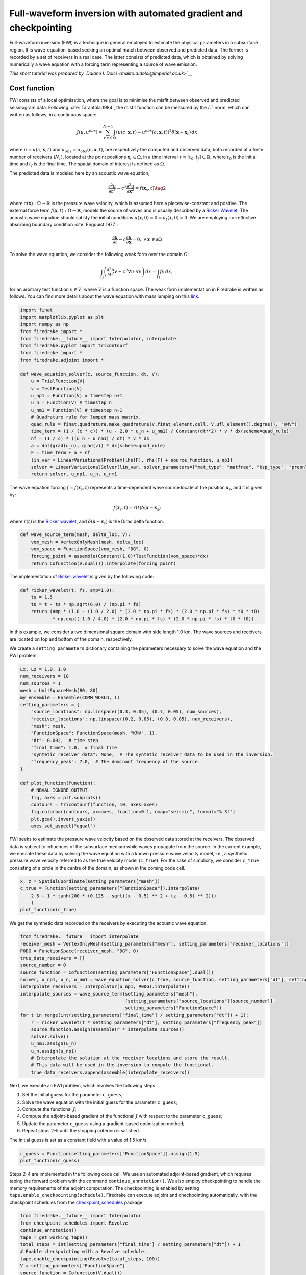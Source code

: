 Full-waveform inversion with automated gradient and checkpointing
=================================================================

Full-waveform inversion (FWI) is a technique in general employed to
estimate the physical parameters in a subsurface region. It is
wave-equation-based seeking an optimal match between observed and
predicted data. The former is recorded by a set of receivers in a real
case. The latter consists of predicted data, which is obtained by
solving numerically a wave equation with a forcing term representing a
source of wave emission.

*This short tutorial was prepared by `Daiane I. Dolci <mailto:d.dolci@imperial.ac.uk>`__*


Cost function
-------------

FWI consists of a local optimisation, where the goal is to minimise the
misfit between observed and predicted seismogram data. Following
:cite:`Tarantola:1984`, the misfit function can be measured by the
:math:`L^2` norm, which can written as follows, in a continuous space:

.. math::


       J(u, u^{obs}) = \sum_{r=0}^{N-1} \int_\Omega \left(u(c,\mathbf{x},t)- u^{obs}(c, \mathbf{x},t)\right)^2 \delta(\mathbf{x} - \mathbf{x}_r) \, dx

where :math:`u = u(c, \mathbf{x},t)` and
:math:`u_{obs} = u_{obs}(c,\mathbf{x},t)`, are respectively the computed
and observed data, both recorded at a finite number of receivers
(:math:`N_r`), located at the point positions
:math:`\mathbf{x}_r \in \Omega`, in a time interval
:math:`\tau\equiv[t_0, t_f]\subset \mathbb{R}`, where :math:`t_0` is the
initial time and :math:`t_f` is the final time. The spatial domain of
interest is defined as :math:`\Omega`.

The predicted data is modeled here by an acoustic wave equation,

.. math::


       \frac{\partial^2 u}{\partial t^2}- c^2\frac{\partial^2 u}{\partial \mathbf{x}^2} = f(\mathbf{x}_s,t) \tag{2}

where :math:`c(\mathbf{x}):\Omega\rightarrow \mathbb{R}` is the pressure
wave velocity, which is assumed here a piecewise-constant and positive.
The external force term
:math:`f(\mathbf{x},t):\Omega\rightarrow \mathbb{R}`, models the source
of waves and is usually described by a `Ricker
Wavelet <https://wiki.seg.org/wiki/Dictionary:Ricker_wavelet>`__. The
acoustic wave equation should satisfy the initial conditions
:math:`u(\mathbf{x}, 0) = 0 = u_t(\mathbf{x}, 0) = 0`. We are employing
no-reflective absorbing boundary condition :cite:`Engquist:1977`:

.. math::  \frac{\partial u}{\partial t}- c\frac{\partial u}{\partial \mathbf{x}} = 0, \, \, \forall \mathbf{x} \, \in \partial \Omega 

To solve the wave equation, we consider the following weak form over the
domain :math:`\Omega`:

.. math::


       \int_{\Omega} \left(\frac{\partial^2 u}{\partial t^2}v + c^2\nabla u \cdot \nabla v\right) \, dx = \int_{\Omega} f v \, dx,

for an arbitrary test function :math:`v\in V`, where :math:`V` is a
function space. The weak form implementation in Firedrake is written as
follows. You can find more details about the wave equation with mass lumping on this
`link <https://www.firedrakeproject.org/demos/higher_order_mass_lumping.py.html>`__.

.. code:: ipython3

    import finat
    import matplotlib.pyplot as plt
    import numpy as np
    from firedrake import *
    from firedrake.__future__ import Interpolator, interpolate
    from firedrake.pyplot import tricontourf
    from firedrake import *
    from firedrake.adjoint import *
    
    def wave_equation_solver(c, source_function, dt, V):
        u = TrialFunction(V)
        v = TestFunction(V)
        u_np1 = Function(V) # timestep n+1
        u_n = Function(V) # timestep n
        u_nm1 = Function(V) # timestep n-1
        # Quadrature rule for lumped mass matrix.
        quad_rule = finat.quadrature.make_quadrature(V.finat_element.cell, V.ufl_element().degree(), "KMV")
        time_term = (1 / (c * c)) * (u - 2.0 * u_n + u_nm1) / Constant(dt**2) * v * dx(scheme=quad_rule)
        nf = (1 / c) * ((u_n - u_nm1) / dt) * v * ds
        a = dot(grad(u_n), grad(v)) * dx(scheme=quad_rule)
        F = time_term + a + nf
        lin_var = LinearVariationalProblem(lhs(F), rhs(F) + source_function, u_np1)
        solver = LinearVariationalSolver(lin_var, solver_parameters={"mat_type": "matfree", "ksp_type": "preonly", "pc_type": "jacobi"})
        return solver, u_np1, u_n, u_nm1

The wave equation forcing :math:`f = f(\mathbf{x}_s, t)` represents a
time-dependent wave source locate at the position :math:`\mathbf{x}_s`,
and it is given by:

.. math::


       f(\mathbf{x}_s,t) = r(t) \delta(\mathbf{x} - \mathbf{x}_s)

where :math:`r(t)` is the `Ricker
wavelet <https://wiki.seg.org/wiki/Dictionary:Ricker_wavelet>`__, and
:math:`\delta(\mathbf{x} - \mathbf{x}_s)` is the Dirac delta function.

.. code:: ipython3

    def wave_source_term(mesh, delta_loc, V):
        vom_mesh = VertexOnlyMesh(mesh, delta_loc)
        vom_space = FunctionSpace(vom_mesh, "DG", 0)
        forcing_point = assemble(Constant(1.0)*TestFunction(vom_space)*dx)
        return Cofunction(V.dual()).interpolate(forcing_point)

The implementation of `Ricker
wavelet <https://wiki.seg.org/wiki/Dictionary:Ricker_wavelet>`__ is
given by the following code:

.. code:: ipython3

    def ricker_wavelet(t, fs, amp=1.0):
        ts = 1.5
        t0 = t - ts * np.sqrt(6.0) / (np.pi * fs)
        return (amp * (1.0 - (1.0 / 2.0) * (2.0 * np.pi * fs) * (2.0 * np.pi * fs) * t0 * t0)
                * np.exp((-1.0 / 4.0) * (2.0 * np.pi * fs) * (2.0 * np.pi * fs) * t0 * t0))

In this example, we consider a two dimensional square domain with side
length 1.0 km. The wave sources and receivers are located on top and
bottom of the domain, respectively.

We create a ``setting_parameters`` dictionary containing the parameters
necessary to solve the wave equation and the FWI problem.

.. code:: ipython3

    Lx, Lz = 1.0, 1.0
    num_receivers = 10
    num_sources = 1
    mesh = UnitSquareMesh(80, 80)
    my_ensemble = Ensemble(COMM_WORLD, 1)
    setting_parameters = {
        "source_locations": np.linspace((0.3, 0.05), (0.7, 0.05), num_sources),
        "receiver_locations": np.linspace((0.2, 0.85), (0.8, 0.85), num_receivers),
        "mesh": mesh,
        "FunctionSpace": FunctionSpace(mesh, "KMV", 1),
        "dt": 0.002,  # time step
        "final_time": 1.0,  # final time
        "syntetic_receiver_data": None,  # The syntetic receiver data to be used in the inversion.
        "frequency_peak": 7.0,  # The dominant frequency of the source.
    }
    
    def plot_function(function):
        # NBVAL_IGNORE_OUTPUT
        fig, axes = plt.subplots()
        contours = tricontourf(function, 10, axes=axes)
        fig.colorbar(contours, ax=axes, fraction=0.1, cmap="seismic", format="%.3f")
        plt.gca().invert_yaxis()
        axes.set_aspect("equal")
        

FWI seeks to estimate the pressure wave velocity based on the observed
data stored at the receivers. The observed data is subject to influences
of the subsurface medium while waves propagate from the source. In the
current example, we emulate these data by solving the wave equation with
a known pressure wave velocity model, i.e., a synthetic pressure wave
velocity referred to as the true velocity model (``c_true``). For the
sake of simplicity, we consider ``c_true`` consisting of a circle in the
centre of the domain, as shown in the coming code cell.

.. code:: ipython3

    x, z = SpatialCoordinate(setting_parameters["mesh"])
    c_true = Function(setting_parameters["FunctionSpace"]).interpolate(
        2.5 + 1 * tanh(200 * (0.125 - sqrt((x - 0.5) ** 2 + (z - 0.5) ** 2)))
        )
    plot_function(c_true)



.. image:: c_true.png


We get the synthetic data recorded on the receivers by executing the
acoustic wave equation.

.. code:: ipython3

    from firedrake.__future__ import interpolate
    receiver_mesh = VertexOnlyMesh(setting_parameters["mesh"], setting_parameters["receiver_locations"])
    P0DG = FunctionSpace(receiver_mesh, "DG", 0)
    true_data_receivers = []
    source_number = 0
    source_function = Cofunction(setting_parameters["FunctionSpace"].dual())
    solver, u_np1, u_n, u_nm1 = wave_equation_solver(c_true, source_function, setting_parameters["dt"], setting_parameters["FunctionSpace"])
    interpolate_receivers = Interpolator(u_np1, P0DG).interpolate()
    interpolate_sources = wave_source_term(setting_parameters["mesh"],
                                           [setting_parameters["source_locations"][source_number]],
                                           setting_parameters["FunctionSpace"])
    for t in range(int(setting_parameters["final_time"] / setting_parameters["dt"]) + 1):
        r = ricker_wavelet(t * setting_parameters["dt"], setting_parameters["frequency_peak"])
        source_function.assign(assemble(r * interpolate_sources))
        solver.solve()
        u_nm1.assign(u_n)
        u_n.assign(u_np1)
        # Interpolate the solution at the receiver locations and store the result.
        # This data will be used in the inversion to compute the functional.
        true_data_receivers.append(assemble(interpolate_receivers))


Next, we execute an FWI problem, which involves the following steps:

1. Set the initial guess for the parameter ``c_guess``;

2. Solve the wave equation with the initial guess for the parameter
   ``c_guess``;

3. Compute the functional :math:`J`;

4. Compute the adjoint-based gradient of the functional :math:`J` with
   respect to the parameter ``c_guess``;

5. Update the parameter ``c_guess`` using a gradient-based optimization
   method;

6. Repeat steps 2-5 until the stopping criterion is satisfied.

The initial guess is set as a constant field with a value of 1.5 km/s.

.. code:: ipython3

    c_guess = Function(setting_parameters["FunctionSpace"]).assign(1.5)
    plot_function(c_guess)



.. image:: c_initial.png


Steps 2-4 are implemented in the following code cell. We use an
automated adjoint-based gradient, which requires taping the forward
problem with the command ``continue_annotation()``. We also employ
checkpointing to handle the memory requirements of the adjoint
computation. The checkpointing is enabled by setting
``tape.enable_checkpointing(schedule)``. Firedrake can execute adjoint
and checkpointing automatically, with the checkpoint schedules from the
`checkpoint_schedules <https://www.firedrakeproject.org/checkpoint_schedules/>`__
package.

.. code:: ipython3

    from firedrake.__future__ import Interpolator
    from checkpoint_schedules import Revolve
    continue_annotation()
    tape = get_working_tape()
    total_steps = int(setting_parameters["final_time"] / setting_parameters["dt"]) + 1
    # Enable checkpointing with a Revolve schedule.
    tape.enable_checkpointing(Revolve(total_steps, 100))
    V = setting_parameters["FunctionSpace"]
    source_function = Cofunction(V.dual())
    solver, u_np1, u_n, u_nm1 = wave_equation_solver(c_guess, source_function, setting_parameters["dt"], V)
    interpolate_sources = wave_source_term(setting_parameters["mesh"],
                                           [setting_parameters["source_locations"][source_number]],
                                           setting_parameters["FunctionSpace"])
    interpolate_receivers = Interpolator(u_np1, P0DG).interpolate()
    J_val = 0.0
    for step in tape.timestepper(iter(range(total_steps))):
        r = ricker_wavelet(setting_parameters["dt"] * step, setting_parameters["frequency_peak"])
        source_function.assign(assemble(r * interpolate_sources))
        solver.solve()
        u_nm1.assign(u_n)
        u_n.assign(u_np1)
        guess_receiver = assemble(interpolate_receivers)
        misfit = guess_receiver - true_data_receivers[step]
        J_val += 0.5 * assemble(inner(misfit, misfit) * dx)
    
    J_hat = ReducedFunctional(J_val, Control(c_guess))

.. code:: ipython3

    J_hat.derivative()

.. rubric:: References

.. bibliography:: demo_references.bib
   :filter: docname in docnames

